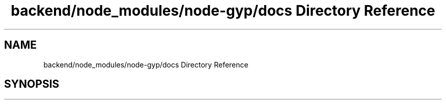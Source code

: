 .TH "backend/node_modules/node-gyp/docs Directory Reference" 3 "My Project" \" -*- nroff -*-
.ad l
.nh
.SH NAME
backend/node_modules/node-gyp/docs Directory Reference
.SH SYNOPSIS
.br
.PP

